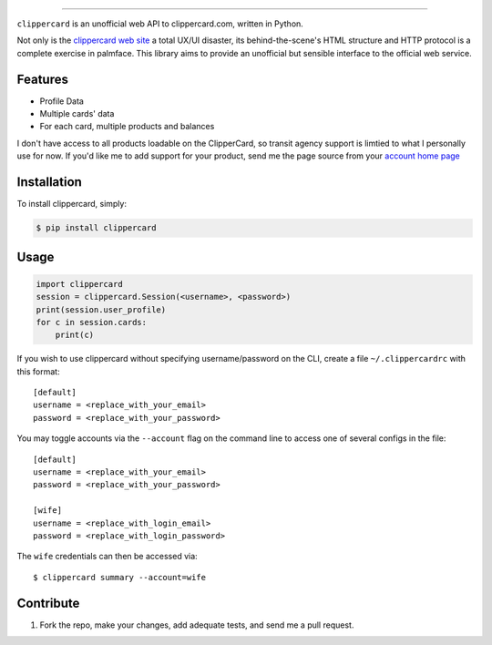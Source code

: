 .. image:: ./logo.png
===========================

.. image:: https://badge.fury.io/py/clippercard.png
    :target: http://badge.fury.io/py/clippercard

.. image:: https://pypip.in/d/clippercard/badge.png
        :target: https://crate.io/packages/clippercard/
        
.. image:: https://pypip.in/license/vxapi/badge.png
        :target: ./LICENSE.txt

``clippercard`` is an unofficial web API to clippercard.com, written in Python.

Not only is the `clippercard web site <https://www.clippercard.com>`_ a total UX/UI disaster, its behind-the-scene's HTML structure and HTTP protocol is a complete exercise in palmface. This library aims to provide an unofficial but sensible interface to the official web service.

Features
--------

- Profile Data
- Multiple cards' data
- For each card, multiple products and balances

I don't have access to all products loadable on the ClipperCard, so transit agency support is limtied to what I personally use for now. If you'd like me to add support for your product, send me the page source from your `account home page <https://www.clippercard.com/ClipperCard/dashboard.jsf>`_

Installation
------------

To install clippercard, simply:

.. code-block:: bash

    $ pip install clippercard

Usage
-----

.. code-block:: python

    import clippercard
    session = clippercard.Session(<username>, <password>)
    print(session.user_profile)
    for c in session.cards:
        print(c)


.. code-block: bash

    $ clippercard -h # see usage information

    $ clippercard summary

    Name: ANTHONY WU
    Email: anthonywu@example.com
    Phone: 415-555-5555
    Address: 1 Main St San Francisco, CA 94103
    ----------------------------------------
    Card 1: 1234567890 "Golden Gate Bridge Limited Edition" (ADULT - Active)
      - BART HVD 60/64: $47.55
      - Cash value: $51.40
    Card 2: 1234567891 "Bay Bridge Limited Edition" (ADULT - Active)
      - Cash value: $2.35


If you wish to use clippercard without specifying username/password on the CLI, create a file ``~/.clippercardrc`` with this format::

    [default]
    username = <replace_with_your_email>
    password = <replace_with_your_password>

You may toggle accounts via the ``--account`` flag on the command line to access one of several configs in the file::

    [default]
    username = <replace_with_your_email>
    password = <replace_with_your_password>
    
    [wife]
    username = <replace_with_login_email>
    password = <replace_with_login_password>
    
The ``wife`` credentials can then be accessed via::

    $ clippercard summary --account=wife

Contribute
----------

#. Fork the repo, make your changes, add adequate tests, and send me a pull request.
